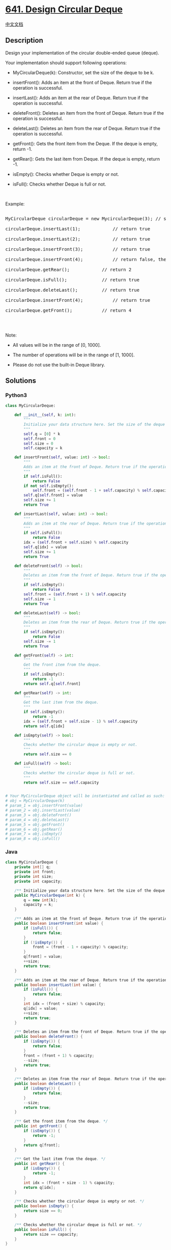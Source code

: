 * [[https://leetcode.com/problems/design-circular-deque][641. Design
Circular Deque]]
  :PROPERTIES:
  :CUSTOM_ID: design-circular-deque
  :END:
[[./solution/0600-0699/0641.Design Circular Deque/README.org][中文文档]]

** Description
   :PROPERTIES:
   :CUSTOM_ID: description
   :END:

#+begin_html
  <p>
#+end_html

Design your implementation of the circular double-ended queue (deque).

#+begin_html
  </p>
#+end_html

#+begin_html
  <p>
#+end_html

Your implementation should support following operations:

#+begin_html
  </p>
#+end_html

#+begin_html
  <ul>
#+end_html

#+begin_html
  <li>
#+end_html

MyCircularDeque(k): Constructor, set the size of the deque to be k.

#+begin_html
  </li>
#+end_html

#+begin_html
  <li>
#+end_html

insertFront(): Adds an item at the front of Deque. Return true if the
operation is successful.

#+begin_html
  </li>
#+end_html

#+begin_html
  <li>
#+end_html

insertLast(): Adds an item at the rear of Deque. Return true if the
operation is successful.

#+begin_html
  </li>
#+end_html

#+begin_html
  <li>
#+end_html

deleteFront(): Deletes an item from the front of Deque. Return true if
the operation is successful.

#+begin_html
  </li>
#+end_html

#+begin_html
  <li>
#+end_html

deleteLast(): Deletes an item from the rear of Deque. Return true if the
operation is successful.

#+begin_html
  </li>
#+end_html

#+begin_html
  <li>
#+end_html

getFront(): Gets the front item from the Deque. If the deque is empty,
return -1.

#+begin_html
  </li>
#+end_html

#+begin_html
  <li>
#+end_html

getRear(): Gets the last item from Deque. If the deque is empty, return
-1.

#+begin_html
  </li>
#+end_html

#+begin_html
  <li>
#+end_html

isEmpty(): Checks whether Deque is empty or not. 

#+begin_html
  </li>
#+end_html

#+begin_html
  <li>
#+end_html

isFull(): Checks whether Deque is full or not.

#+begin_html
  </li>
#+end_html

#+begin_html
  </ul>
#+end_html

#+begin_html
  <p>
#+end_html

 

#+begin_html
  </p>
#+end_html

#+begin_html
  <p>
#+end_html

Example:

#+begin_html
  </p>
#+end_html

#+begin_html
  <pre>

  MyCircularDeque circularDeque = new MycircularDeque(3); // set the size to be 3

  circularDeque.insertLast(1);            // return true

  circularDeque.insertLast(2);            // return true

  circularDeque.insertFront(3);           // return true

  circularDeque.insertFront(4);           // return false, the queue is full

  circularDeque.getRear();            // return 2

  circularDeque.isFull();             // return true

  circularDeque.deleteLast();         // return true

  circularDeque.insertFront(4);           // return true

  circularDeque.getFront();           // return 4

  </pre>
#+end_html

#+begin_html
  <p>
#+end_html

 

#+begin_html
  </p>
#+end_html

#+begin_html
  <p>
#+end_html

Note:

#+begin_html
  </p>
#+end_html

#+begin_html
  <ul>
#+end_html

#+begin_html
  <li>
#+end_html

All values will be in the range of [0, 1000].

#+begin_html
  </li>
#+end_html

#+begin_html
  <li>
#+end_html

The number of operations will be in the range of [1, 1000].

#+begin_html
  </li>
#+end_html

#+begin_html
  <li>
#+end_html

Please do not use the built-in Deque library.

#+begin_html
  </li>
#+end_html

#+begin_html
  </ul>
#+end_html

** Solutions
   :PROPERTIES:
   :CUSTOM_ID: solutions
   :END:

#+begin_html
  <!-- tabs:start -->
#+end_html

*** *Python3*
    :PROPERTIES:
    :CUSTOM_ID: python3
    :END:
#+begin_src python
  class MyCircularDeque:

      def __init__(self, k: int):
          """
          Initialize your data structure here. Set the size of the deque to be k.
          """
          self.q = [0] * k
          self.front = 0
          self.size = 0
          self.capacity = k

      def insertFront(self, value: int) -> bool:
          """
          Adds an item at the front of Deque. Return true if the operation is successful.
          """
          if self.isFull():
              return False
          if not self.isEmpty():
              self.front = (self.front - 1 + self.capacity) % self.capacity
          self.q[self.front] = value
          self.size += 1
          return True

      def insertLast(self, value: int) -> bool:
          """
          Adds an item at the rear of Deque. Return true if the operation is successful.
          """
          if self.isFull():
              return False
          idx = (self.front + self.size) % self.capacity
          self.q[idx] = value
          self.size += 1
          return True

      def deleteFront(self) -> bool:
          """
          Deletes an item from the front of Deque. Return true if the operation is successful.
          """
          if self.isEmpty():
              return False
          self.front = (self.front + 1) % self.capacity
          self.size -= 1
          return True

      def deleteLast(self) -> bool:
          """
          Deletes an item from the rear of Deque. Return true if the operation is successful.
          """
          if self.isEmpty():
              return False
          self.size -= 1
          return True

      def getFront(self) -> int:
          """
          Get the front item from the deque.
          """
          if self.isEmpty():
              return -1
          return self.q[self.front]

      def getRear(self) -> int:
          """
          Get the last item from the deque.
          """
          if self.isEmpty():
              return -1
          idx = (self.front + self.size - 1) % self.capacity
          return self.q[idx]

      def isEmpty(self) -> bool:
          """
          Checks whether the circular deque is empty or not.
          """
          return self.size == 0

      def isFull(self) -> bool:
          """
          Checks whether the circular deque is full or not.
          """
          return self.size == self.capacity


  # Your MyCircularDeque object will be instantiated and called as such:
  # obj = MyCircularDeque(k)
  # param_1 = obj.insertFront(value)
  # param_2 = obj.insertLast(value)
  # param_3 = obj.deleteFront()
  # param_4 = obj.deleteLast()
  # param_5 = obj.getFront()
  # param_6 = obj.getRear()
  # param_7 = obj.isEmpty()
  # param_8 = obj.isFull()
#+end_src

*** *Java*
    :PROPERTIES:
    :CUSTOM_ID: java
    :END:
#+begin_src java
  class MyCircularDeque {
      private int[] q;
      private int front;
      private int size;
      private int capacity;

      /** Initialize your data structure here. Set the size of the deque to be k. */
      public MyCircularDeque(int k) {
          q = new int[k];
          capacity = k;
      }

      /** Adds an item at the front of Deque. Return true if the operation is successful. */
      public boolean insertFront(int value) {
          if (isFull()) {
              return false;
          }
          if (!isEmpty()) {
              front = (front - 1 + capacity) % capacity;
          }
          q[front] = value;
          ++size;
          return true;
      }

      /** Adds an item at the rear of Deque. Return true if the operation is successful. */
      public boolean insertLast(int value) {
          if (isFull()) {
              return false;
          }
          int idx = (front + size) % capacity;
          q[idx] = value;
          ++size;
          return true;
      }

      /** Deletes an item from the front of Deque. Return true if the operation is successful. */
      public boolean deleteFront() {
          if (isEmpty()) {
              return false;
          }
          front = (front + 1) % capacity;
          --size;
          return true;
      }

      /** Deletes an item from the rear of Deque. Return true if the operation is successful. */
      public boolean deleteLast() {
          if (isEmpty()) {
              return false;
          }
          --size;
          return true;
      }

      /** Get the front item from the deque. */
      public int getFront() {
          if (isEmpty()) {
              return -1;
          }
          return q[front];
      }

      /** Get the last item from the deque. */
      public int getRear() {
          if (isEmpty()) {
              return -1;
          }
          int idx = (front + size - 1) % capacity;
          return q[idx];
      }

      /** Checks whether the circular deque is empty or not. */
      public boolean isEmpty() {
          return size == 0;
      }

      /** Checks whether the circular deque is full or not. */
      public boolean isFull() {
          return size == capacity;
      }
  }

  /**
   * Your MyCircularDeque object will be instantiated and called as such:
   * MyCircularDeque obj = new MyCircularDeque(k);
   * boolean param_1 = obj.insertFront(value);
   * boolean param_2 = obj.insertLast(value);
   * boolean param_3 = obj.deleteFront();
   * boolean param_4 = obj.deleteLast();
   * int param_5 = obj.getFront();
   * int param_6 = obj.getRear();
   * boolean param_7 = obj.isEmpty();
   * boolean param_8 = obj.isFull();
   */
#+end_src

*** *...*
    :PROPERTIES:
    :CUSTOM_ID: section
    :END:
#+begin_example
#+end_example

#+begin_html
  <!-- tabs:end -->
#+end_html
